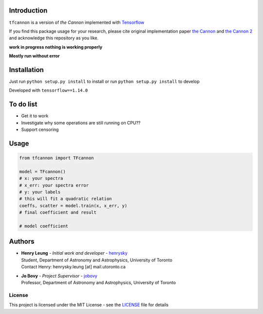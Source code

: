 
Introduction
==============

``tfcannon`` is a version of `the Cannon` implemented with `Tensorflow`_

If you find this package usage for your research, please cite original implementation paper `the Cannon`_ and `the Cannon 2`_
and acknowledge this repository as you like.

**work in progress nothing is working properly**

**Mostly run without error**

Installation
=================

Just run ``python setup.py install`` to install or run ``python setup.py install`` to develop

Developed with ``tensorflow==1.14.0``

To do list
==========================

- Get it to work
- Investigate why some operations are still running on CPU??
- Support censoring

Usage
=======

.. code-block:: python

    from tfcannon import TFcannon

    model = TFcannon()
    # x: your spectra
    # x_err: your spectra error
    # y: your labels
    # this will fit a quadratic relation
    coeffs, scatter = model.train(x, x_err, y)
    # final coefficient and result

    # model coefficient


Authors
=========
-  | **Henry Leung** - *Initial work and developer* - henrysky_
   | Student, Department of Astronomy and Astrophysics, University of Toronto
   | Contact Henry: henrysky.leung [at] mail.utoronto.ca

-  | **Jo Bovy** - *Project Supervisor* - jobovy_
   | Professor, Department of Astronomy and Astrophysics, University of Toronto

.. _henrysky: https://github.com/henrysky
.. _jobovy: https://github.com/jobovy

License
---------
This project is licensed under the MIT License - see the `LICENSE`_ file for details

.. _LICENSE: LICENSE
.. _galpy: https://github.com/jobovy/galpy
.. _Tensorflow: https://www.tensorflow.org/
.. _`the Cannon`: https://ui.adsabs.harvard.edu/abs/2015ApJ...808...16N/
.. _`the Cannon 2`: https://ui.adsabs.harvard.edu/abs/2016arXiv160303040C/
